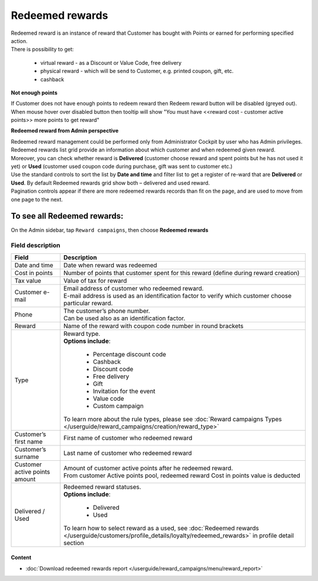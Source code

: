 .. index::
   single: redeemed_rewards

Redeemed rewards
================

| Redeemed reward is an instance of reward that Customer has bought with Points or earned for performing specified action.

| There is possibility to get:

 - virtual reward - as a Discount or Value Code, free delivery 
 - physical reward - which will be send to Customer, e.g. printed coupon, gift, etc.
 - cashback

**Not enough points**

| If Customer does not have enough points to redeem reward then Redeem reward button will be disabled (greyed out).

| When mouse hover over disabled button then tooltip will show "You must have <<reward cost - customer active points>> more points to get reward"


**Redeemed reward from Admin perspective**

| Redeemed reward management could be performed only from Administrator Cockpit by user who has Admin privileges.

| Redeemed rewards list grid provide an information about which customer and when redeemed given reward. 

| Moreover, you can check whether reward is **Delivered** (customer choose reward and spent points but he has not used it yet) or **Used** (customer used coupon code during purchase, gift was sent to customer etc.)

.. image:: /userguide/_images/redeemed.png
   :alt:   Redeemed Rewards

| Use the standard controls to sort the list by **Date and time** and filter list to get a register of re-ward that are **Delivered** or **Used**. By default Redeemed rewards grid show both – delivered and used reward.

| Pagination controls appear if there are more redeemed rewards records than fit on the page, and are used to move from one page to the next.


To see all Redeemed rewards:
----------------------------
On the Admin sidebar, tap ``Reward campaigns``, then choose **Redeemed rewards** 


Field description
*****************

+----------------------------+----------------------------------------------------------------------------------------+
|   Field                    |  Description                                                                           |
+============================+========================================================================================+
|   Date and time            | Date when reward was redeemed                                                          |
+----------------------------+----------------------------------------------------------------------------------------+
|   Cost in points           | Number of points that customer spent for this reward (define during reward creation)   |
+----------------------------+----------------------------------------------------------------------------------------+
|   Tax value                | Value of tax for reward                                                                |
+----------------------------+----------------------------------------------------------------------------------------+
|   Customer e-mail          | | Email address of customer who redeemed reward.                                       |
|                            | | E-mail address is used as an identification factor to verify which customer choose   |
|                            |   particular reward.                                                                   |   
+----------------------------+----------------------------------------------------------------------------------------+
|   Phone                    | | The customer’s phone number.                                                         |
|                            | | Can be used also as an identification factor.                                        |
+----------------------------+----------------------------------------------------------------------------------------+
|   Reward                   | Name of the reward with coupon code number in round brackets                           |
+----------------------------+----------------------------------------------------------------------------------------+
|   Type                     | | Reward type.                                                                         |
|                            | | **Options include**:                                                                 |
|                            |                                                                                        |
|                            |   - Percentage discount code                                                           |
|                            |   - Cashback                                                                           |
|                            |   - Discount code                                                                      |
|                            |   - Free delivery                                                                      |
|                            |   - Gift                                                                               |
|                            |   - Invitation for the event                                                           |
|                            |   - Value code                                                                         |
|                            |   - Custom campaign                                                                    |
|                            |                                                                                        |
|                            | | To learn more about the rule types, please see                                       |
|                            |   :doc:`Reward campaigns Types </userguide/reward_campaigns/creation/reward_type>`     |
+----------------------------+----------------------------------------------------------------------------------------+
|   Customer’s first name    | First name of customer who redeemed reward                                             |
+----------------------------+----------------------------------------------------------------------------------------+
|   Customer’s surname       | Last name of customer who redeemed reward                                              |
+----------------------------+----------------------------------------------------------------------------------------+
|   Customer active points   | | Amount of customer active points after he redeemed reward.                           |
|   amount                   | | From customer Active points pool, redeemed reward Cost in points value is deducted   |
+----------------------------+----------------------------------------------------------------------------------------+
|   Delivered / Used         | | Redeemed reward statuses.                                                            |
|                            | | **Options include**:                                                                 |
|                            |                                                                                        |
|                            |   - Delivered                                                                          |
|                            |   - Used                                                                               |
|                            |                                                                                        |
|                            | To learn how to select reward as a used, see                                           |
|                            | :doc:`Redeemed rewards </userguide/customers/profile_details/loyalty/redeemed_rewards>`|
|                            | in profile detail section                                                              |
+----------------------------+----------------------------------------------------------------------------------------+

Content
^^^^^^^
- :doc:`Download redeemed rewards report </userguide/reward_campaigns/menu/reward_report>`









